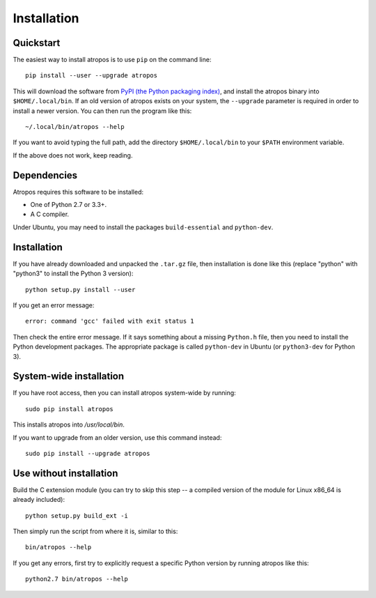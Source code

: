 ============
Installation
============

Quickstart
----------

The easiest way to install atropos is to use ``pip`` on the command line::

    pip install --user --upgrade atropos

This will download the software from `PyPI (the Python packaging
index) <https://pypi.python.org/pypi/atropos/>`_, and
install the atropos binary into ``$HOME/.local/bin``. If an old version of
atropos exists on your system, the ``--upgrade`` parameter is required in order
to install a newer version. You can then run the program like this::

    ~/.local/bin/atropos --help

If you want to avoid typing the full path, add the directory
``$HOME/.local/bin`` to your ``$PATH`` environment variable.

If the above does not work, keep reading.


Dependencies
------------

Atropos requires this software to be installed:

* One of Python 2.7 or 3.3+.
* A C compiler.

Under Ubuntu, you may need to install the packages ``build-essential`` and
``python-dev``.


Installation
------------

If you have already downloaded and unpacked the ``.tar.gz`` file, then
installation is done like this (replace "python" with "python3" to
install the Python 3 version)::

    python setup.py install --user

If you get an error message::

    error: command 'gcc' failed with exit status 1

Then check the entire error message. If it says something about a missing ``Python.h``
file, then you need to install the Python development packages. The
appropriate package is called ``python-dev`` in Ubuntu (or ``python3-dev``
for Python 3).


System-wide installation
------------------------

If you have root access, then you can install atropos system-wide by running::

    sudo pip install atropos

This installs atropos into `/usr/local/bin`.

If you want to upgrade from an older version, use this command instead::

    sudo pip install --upgrade atropos


Use without installation
------------------------

Build the C extension module (you can try to skip this step -- a
compiled version of the module for Linux x86\_64 is already included)::

    python setup.py build_ext -i

Then simply run the script from where it is, similar to this::

    bin/atropos --help

If you get any errors, first try to explicitly request a specific Python
version by running atropos like this::

    python2.7 bin/atropos --help
